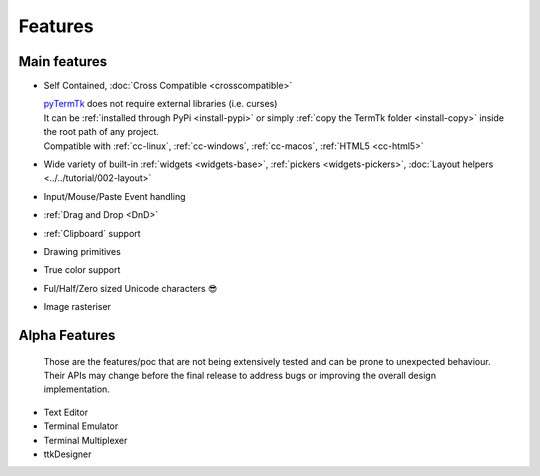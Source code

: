 
========
Features
========

.. image:: https://ceccopierangiolieugenio.github.io/binaryRepo/pyTermTk/images/pyTermTk.HERO.800.png

Main features
-------------

.. _pyTermTk:  https://github.com/ceccopierangiolieugenio/pyTermTk
.. _TermTk:    https://github.com/ceccopierangiolieugenio/pyTermTk

..  From the README.md
    - Self Contained (no external lib required)
    - Cross compatible: [Linux](https://en.wikipedia.org/wiki/Linux)🐧, [MacOS](https://en.wikipedia.org/wiki/MacOS)🍎, [MS Windows](https://en.wikipedia.org/wiki/Microsoft_Windows)🪟, [HTML5](https://en.wikipedia.org/wiki/HTML5)🌍([Try](https://ceccopierangiolieugenio.github.io/pyTermTk-Docs/sandbox/sandbox.html))
    - Basic widgets for [TUI](https://en.wikipedia.org/wiki/Text-based_user_interface) development (Button, Label, checkbox, ...)
    - Specialized widgets to improve the usability (Windows, Frames, Tables, ...)
    - QT Like Layout system to help arrange the widgets in the terminal
    - True color support
    - Ful/Half/Zero sized Unicode characters 😎
    - I am pretty sure there is something else...

* Self Contained, :doc:`Cross Compatible <crosscompatible>`

  | pyTermTk_ does not require external libraries (i.e. curses)
  | It can be :ref:`installed through PyPi <install-pypi>` or simply :ref:`copy the TermTk folder <install-copy>` inside the root path of any project.
  | Compatible with :ref:`cc-linux`, :ref:`cc-windows`, :ref:`cc-macos`, :ref:`HTML5 <cc-html5>`

* Wide variety of built-in :ref:`widgets <widgets-base>`, :ref:`pickers <widgets-pickers>`, :doc:`Layout helpers <../../tutorial/002-layout>`

* Input/Mouse/Paste Event handling

* :ref:`Drag and Drop <DnD>`

* :ref:`Clipboard` support

* Drawing primitives

* True color support

* Ful/Half/Zero sized Unicode characters 😎

* Image rasteriser

.. _features-alpha:

Alpha Features
--------------

  | Those are the features/poc that are not being extensively tested and can be prone to unexpected behaviour.
  | Their APIs may change before the final release to address bugs or improving the overall design implementation.

* Text Editor

* Terminal Emulator

* Terminal Multiplexer

* ttkDesigner
